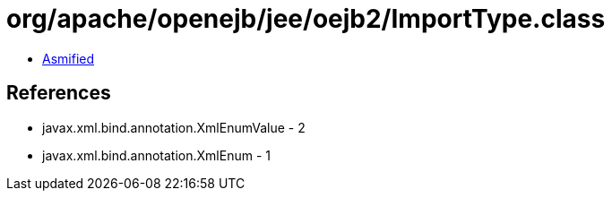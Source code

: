 = org/apache/openejb/jee/oejb2/ImportType.class

 - link:ImportType-asmified.java[Asmified]

== References

 - javax.xml.bind.annotation.XmlEnumValue - 2
 - javax.xml.bind.annotation.XmlEnum - 1
